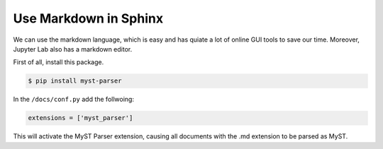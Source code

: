 Use Markdown in Sphinx
======================

We can use the markdown language, which is easy and has quiate a lot of online GUI tools to save our time. Moreover, Jupyter Lab also has a markdown editor.

First of all, install this package.

.. code-block:: bash

    $ pip install myst-parser

In the ``/docs/conf.py`` add the follwoing:

.. code-block:: bash

    extensions = ['myst_parser']

This will activate the MyST Parser extension, causing all documents with the .md extension to be parsed as MyST.